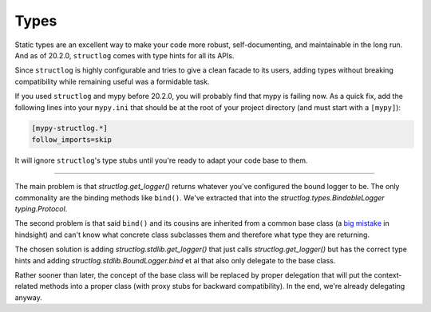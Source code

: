 Types
=====

Static types are an excellent way to make your code more robust, self-documenting, and maintainable in the long run.
And as of 20.2.0, ``structlog`` comes with type hints for all its APIs.

Since ``structlog`` is highly configurable and tries to give a clean facade to its users, adding types without breaking compatibility while remaining useful was a formidable task.

If you used ``structlog`` and mypy before 20.2.0, you will probably find that mypy is failing now.
As a quick fix, add the following lines into your ``mypy.ini`` that should be at the root of your project directory (and must start with a ``[mypy]``):

.. code:: ini

   [mypy-structlog.*]
   follow_imports=skip

It will ignore ``structlog``'s type stubs until you're ready to adapt your code base to them.


----

The main problem is that `structlog.get_logger()` returns whatever you've configured the bound logger to be.
The only commonality are the binding methods like ``bind()``.
We've extracted that into the `structlog.types.BindableLogger` `typing.Protocol`.

The second problem is that said ``bind()`` and its cousins are inherited from a common base class (a `big <https://www.youtube.com/watch?v=3MNVP9-hglc>`_ `mistake <https://python-patterns.guide/gang-of-four/composition-over-inheritance/>`_ in hindsight) and can't know what concrete class subclasses them and therefore what type they are returning.

The chosen solution is adding `structlog.stdlib.get_logger()` that just calls `structlog.get_logger()` but has the correct type hints and adding `structlog.stdlib.BoundLogger.bind` et al that also only delegate to the base class.

Rather sooner than later, the concept of the base class will be replaced by proper delegation that will put the context-related methods into a proper class (with proxy stubs for backward compatibility).
In the end, we're already delegating anyway.
